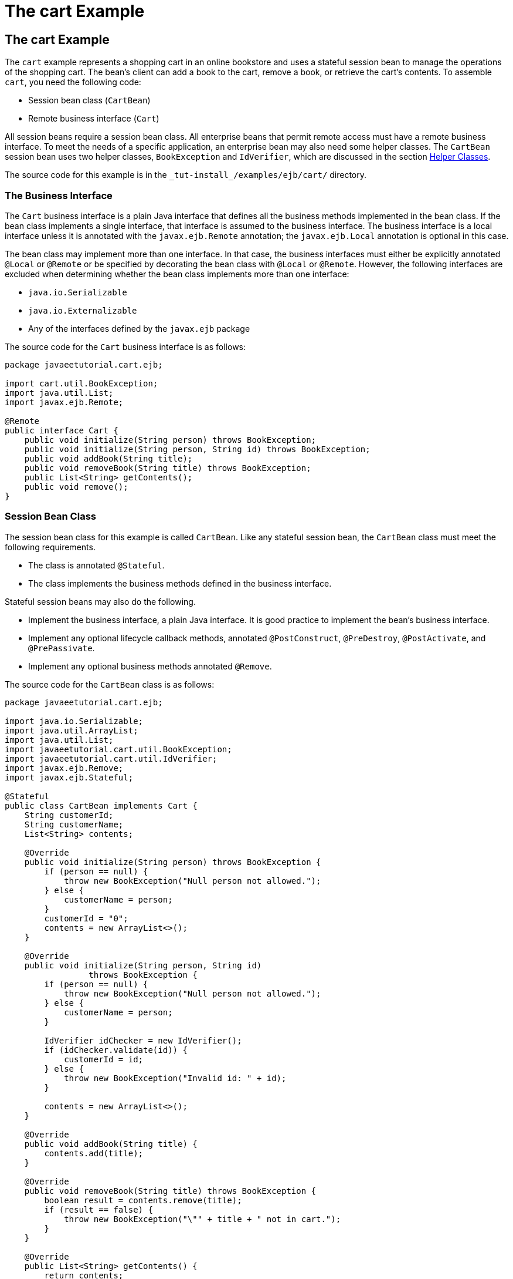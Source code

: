 The cart Example
================

[[BNBOD]][[the-cart-example]]

The cart Example
----------------

The `cart` example represents a shopping cart in an online bookstore and
uses a stateful session bean to manage the operations of the shopping
cart. The bean's client can add a book to the cart, remove a book, or
retrieve the cart's contents. To assemble `cart`, you need the following
code:

* Session bean class (`CartBean`)
* Remote business interface (`Cart`)

All session beans require a session bean class. All enterprise beans
that permit remote access must have a remote business interface. To meet
the needs of a specific application, an enterprise bean may also need
some helper classes. The `CartBean` session bean uses two helper
classes, `BookException` and `IdVerifier`, which are discussed in the
section link:#BNBOJ[Helper Classes].

The source code for this example is in the
`_tut-install_/examples/ejb/cart/` directory.

[[BNBOE]][[the-business-interface]]

The Business Interface
~~~~~~~~~~~~~~~~~~~~~~

The `Cart` business interface is a plain Java interface that defines all
the business methods implemented in the bean class. If the bean class
implements a single interface, that interface is assumed to the business
interface. The business interface is a local interface unless it is
annotated with the `javax.ejb.Remote` annotation; the `javax.ejb.Local`
annotation is optional in this case.

The bean class may implement more than one interface. In that case, the
business interfaces must either be explicitly annotated `@Local` or
`@Remote` or be specified by decorating the bean class with `@Local` or
`@Remote`. However, the following interfaces are excluded when
determining whether the bean class implements more than one interface:

* `java.io.Serializable`
* `java.io.Externalizable`
* Any of the interfaces defined by the `javax.ejb` package

The source code for the `Cart` business interface is as follows:

[source,oac_no_warn]
----
package javaeetutorial.cart.ejb;

import cart.util.BookException;
import java.util.List;
import javax.ejb.Remote;

@Remote
public interface Cart {
    public void initialize(String person) throws BookException;
    public void initialize(String person, String id) throws BookException;
    public void addBook(String title);
    public void removeBook(String title) throws BookException;
    public List<String> getContents();
    public void remove();
}
----

[[BNBOF]][[session-bean-class]]

Session Bean Class
~~~~~~~~~~~~~~~~~~

The session bean class for this example is called `CartBean`. Like any
stateful session bean, the `CartBean` class must meet the following
requirements.

* The class is annotated `@Stateful`.
* The class implements the business methods defined in the business
interface.

Stateful session beans may also do the following.

* Implement the business interface, a plain Java interface. It is good
practice to implement the bean's business interface.
* Implement any optional lifecycle callback methods, annotated
`@PostConstruct`, `@PreDestroy`, `@PostActivate`, and `@PrePassivate`.
* Implement any optional business methods annotated `@Remove`.

The source code for the `CartBean` class is as follows:

[source,oac_no_warn]
----
package javaeetutorial.cart.ejb;

import java.io.Serializable;
import java.util.ArrayList;
import java.util.List;
import javaeetutorial.cart.util.BookException;
import javaeetutorial.cart.util.IdVerifier;
import javax.ejb.Remove;
import javax.ejb.Stateful;

@Stateful
public class CartBean implements Cart {
    String customerId;
    String customerName;
    List<String> contents;

    @Override
    public void initialize(String person) throws BookException {
        if (person == null) {
            throw new BookException("Null person not allowed.");
        } else {
            customerName = person;
        }
        customerId = "0";
        contents = new ArrayList<>();
    }

    @Override
    public void initialize(String person, String id)
                 throws BookException {
        if (person == null) {
            throw new BookException("Null person not allowed.");
        } else {
            customerName = person;
        }

        IdVerifier idChecker = new IdVerifier();
        if (idChecker.validate(id)) {
            customerId = id;
        } else {
            throw new BookException("Invalid id: " + id);
        }

        contents = new ArrayList<>();
    }

    @Override
    public void addBook(String title) {
        contents.add(title);
    }

    @Override
    public void removeBook(String title) throws BookException {
        boolean result = contents.remove(title);
        if (result == false) {
            throw new BookException("\"" + title + " not in cart.");
        }
    }

    @Override
    public List<String> getContents() {
        return contents;
    }

    @Remove
    @Override
    public void remove() {
        contents = null;
    }
}
----

[[BNBOG]][[lifecycle-callback-methods]]

Lifecycle Callback Methods
^^^^^^^^^^^^^^^^^^^^^^^^^^

A method in the bean class may be declared as a lifecycle callback
method by annotating the method with the following annotations.

* `javax.annotation.PostConstruct`: Methods annotated with
`@PostConstruct` are invoked by the container on newly constructed bean
instances after all dependency injection has completed and before the
first business method is invoked on the enterprise bean.
* `javax.annotation.PreDestroy`: Methods annotated with `@PreDestroy`
are invoked after any method annotated `@Remove` has completed and
before the container removes the enterprise bean instance.
* `javax.ejb.PostActivate`: Methods annotated with `@PostActivate` are
invoked by the container after the container moves the bean from
secondary storage to active status.
* `javax.ejb.PrePassivate`: Methods annotated with `@PrePassivate` are
invoked by the container before it passivates the enterprise bean,
meaning that the container temporarily removes the bean from the
environment and saves it to secondary storage.

Lifecycle callback methods must return `void` and have no parameters.

[[BNBOH]][[business-methods]]

Business Methods
^^^^^^^^^^^^^^^^

The primary purpose of a session bean is to run business tasks for the
client. The client invokes business methods on the object reference it
gets from dependency injection or JNDI lookup. From the client's
perspective, the business methods appear to run locally, although they
run remotely in the session bean. The following code snippet shows how
the `CartClient` program invokes the business methods:

[source,oac_no_warn]
----
cart.initialize("Duke DeEarl", "123");
...
cart.addBook("Bel Canto");
 ...
List<String> bookList = cart.getContents();
...
cart.removeBook("Gravity's Rainbow");
----

The `CartBean` class implements the business methods in the following
code:

[source,oac_no_warn]
----
@Override
public void addBook(String title) {
   contents.add(title);
}

@Override
public void removeBook(String title) throws BookException {
   boolean result = contents.remove(title);
   if (result == false) {
      throw new BookException("\"" + title + "not in cart.");
   }
}

@Override
public List<String> getContents() {
   return contents;
}
----

The signature of a business method must conform to these rules.

* The method name must not begin with `ejb`, to avoid conflicts with
callback methods defined by the EJB architecture. For example, you
cannot call a business method `ejbCreate` or `ejbActivate`.
* The access control modifier must be `public`.
* If the bean allows remote access through a remote business interface,
the arguments and return types must be legal types for the Java Remote
Method Invocation (RMI) API.
* If the bean is a JAX-WS web service endpoint, the arguments and return
types for the methods annotated `@WebMethod` must be legal types for
JAX-WS.
* If the bean is a JAX-RS resource, the arguments and return types for
the resource methods must be legal types for JAX-RS.
* The modifier must not be `static` or `final`.

The `throws` clause can include exceptions that you define for your
application. The `removeBook` method, for example, throws a
`BookException` if the book is not in the cart.

To indicate a system-level problem, such as the inability to connect to
a database, a business method should throw a `javax.ejb.EJBException`.
The container will not wrap application exceptions, such as
`BookException`. Because `EJBException` is a subclass of
`RuntimeException`, you do not need to include it in the `throws` clause
of the business method.

[[BNBOI]][[the-remove-method]]

The @Remove Method
~~~~~~~~~~~~~~~~~~

Business methods annotated with `javax.ejb.Remove` in the stateful
session bean class can be invoked by enterprise bean clients to remove
the bean instance. The container will remove the enterprise bean after a
`@Remove` method completes, either normally or abnormally.

In `CartBean`, the `remove` method is a `@Remove` method:

[source,oac_no_warn]
----
@Remove
@Override
public void remove() {
    contents = null;
}
----

[[BNBOJ]][[helper-classes]]

Helper Classes
~~~~~~~~~~~~~~

The `CartBean` session bean has two helper classes: `BookException` and
`IdVerifier`. The `BookException` is thrown by the `removeBook` method,
and the `IdVerifier` validates the `customerId` in one of the `create`
methods. Helper classes may reside in an EJB JAR file that contains the
enterprise bean class; a WAR file if the enterprise bean is packaged
within a WAR; or an EAR file that contains an EJB JAR, a WAR file, or a
separate library JAR file. In `cart`, the helper classes are included in
a library JAR used by the application client and the EJB JAR.

[[BNBOK]][[running-the-cart-example]]

Running the cart Example
~~~~~~~~~~~~~~~~~~~~~~~~

Now you are ready to compile the remote interface (`Cart.java`), the
enterprise bean class (`CartBean.java`), the client class
(`CartClient.java`), and the helper classes (`BookException.java` and
`IdVerifier.java`).

You can use either NetBeans IDE or Maven to build, package, deploy, and
run the `cart` application.

The following topics are addressed here:

* link:#BNBOL[To Run the cart Example Using NetBeans IDE]
* link:#BNBON[To Run the cart Example Using Maven]

[[BNBOL]][[to-run-the-cart-example-using-netbeans-ide]]

To Run the cart Example Using NetBeans IDE
^^^^^^^^^^^^^^^^^^^^^^^^^^^^^^^^^^^^^^^^^^

1.  Make sure that GlassFish Server has been started (see
link:usingexamples002.html#BNADI[Starting and Stopping GlassFish
Server]).
2.  From the File menu, choose Open Project.
3.  In the Open Project dialog box, navigate to:
+
[source,oac_no_warn]
----
tut-install/examples/ejb
----
4.  Select the `cart` folder.
5.  Select the Open Required Projects check box.
6.  Click Open Project.
7.  In the Projects tab, right-click the `cart` project and select
Build.
+
This builds and packages the application into `cart.ear`, located in
`_tut-install_/examples/ejb/cart/cart-ear/target/`, and deploys this EAR
file to your GlassFish Server instance.
+
You will see the output of the `cart-app-client` application client in
the Output tab:
+
[source,oac_no_warn]
----
...
Retrieving book title from cart: Infinite Jest
Retrieving book title from cart: Bel Canto
Retrieving book title from cart: Kafka on the Shore
Removing "Gravity's Rainbow" from cart.
Caught a BookException: "Gravity's Rainbow" not in cart.
----

[[BNBON]][[to-run-the-cart-example-using-maven]]

To Run the cart Example Using Maven
^^^^^^^^^^^^^^^^^^^^^^^^^^^^^^^^^^^

1.  Make sure that GlassFish Server has been started (see
link:usingexamples002.html#BNADI[Starting and Stopping GlassFish
Server]).
2.  In a terminal window, go to:
+
[source,oac_no_warn]
----
tut-install/examples/ejb/cart/
----
3.  Enter the following command:
+
[source,oac_no_warn]
----
mvn install
----
+
This command compiles and packages the application into an EAR file,
`cart.ear`, located in the `target` directory, and deploys the EAR to
your GlassFish Server instance.
+
Then, the client stubs are retrieved and run. This is equivalent to
running the following command:
+
[source,oac_no_warn]
----
appclient -client cart-ear/target/cart-earClient.jar
----
+
The client JAR, `cart-earClient.jar`, contains the application client
class, the helper class `BookException`, and the `Cart` business
interface.
+
When you run the client, the application client container injects any
component references declared in the application client class, in this
case the reference to the `Cart` enterprise bean.
+
You will see the output of the `cart-app-client` application client in
the terminal window:
+
[source,oac_no_warn]
----
...
Retrieving book title from cart: Infinite Jest
Retrieving book title from cart: Bel Canto
Retrieving book title from cart: Kafka on the Shore
Removing "Gravity's Rainbow" from cart.
Caught a BookException: "Gravity's Rainbow" not in cart.
----
